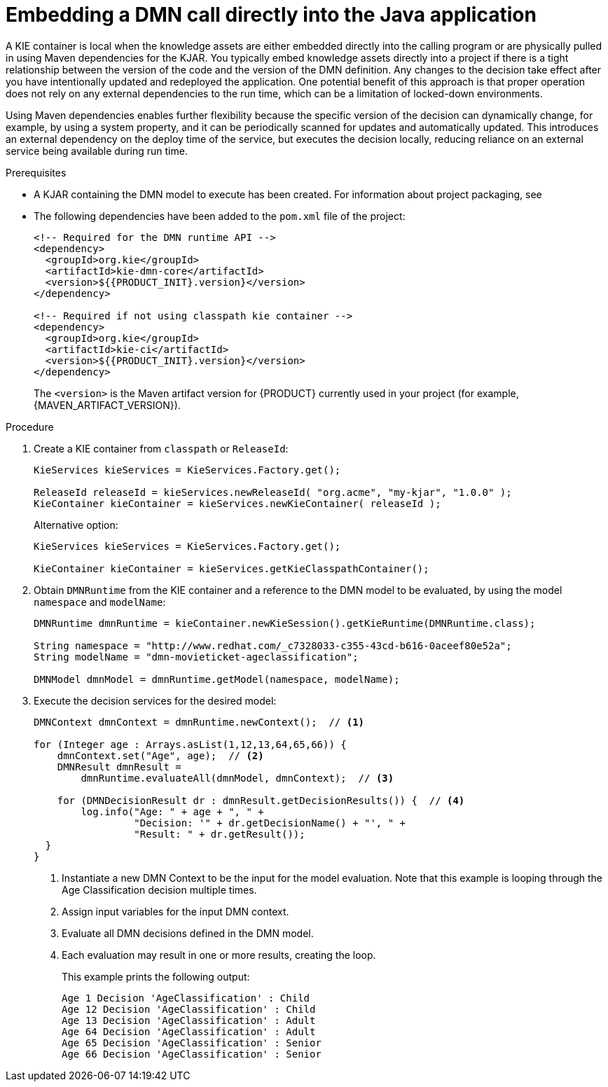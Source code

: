 [id='dmn-invocation-embedded-proc']
= Embedding a DMN call directly into the Java application

A KIE container is local when the knowledge assets are either embedded directly into the calling program or are physically pulled in using Maven dependencies for the KJAR. You typically embed knowledge assets directly into a project if there is a tight relationship between the version of the code and the version of the DMN definition. Any changes to the decision take effect after you have intentionally updated and redeployed the application. One potential benefit of this approach is that proper operation does not rely on any external dependencies to the run time, which can be a limitation of locked-down environments.

Using Maven dependencies enables further flexibility because the specific version of the decision can dynamically change, for example, by using a system property, and it can be periodically scanned for updates and automatically updated. This introduces an external dependency on the deploy time of the service, but executes the decision locally, reducing reliance on an external service being available during run time.

.Prerequisites
* A KJAR containing the DMN model to execute has been created. For information about project packaging, see
ifdef::DM,PAM[]
{URL_PACKAGING_DEPLOYING_PROJECT}[_{PACKAGING_DEPLOYING_PROJECT}_].
endif::[]
ifdef::DROOLS,JBPM,OP[]
<<_builddeployutilizeandrunsection>>.
endif::[]
* The following dependencies have been added to the `pom.xml` file of the project:
+
--

[source,xml,subs="attributes+"]
----
<!-- Required for the DMN runtime API -->
<dependency>
  <groupId>org.kie</groupId>
  <artifactId>kie-dmn-core</artifactId>
  <version>${{PRODUCT_INIT}.version}</version>
</dependency>

<!-- Required if not using classpath kie container -->
<dependency>
  <groupId>org.kie</groupId>
  <artifactId>kie-ci</artifactId>
  <version>${{PRODUCT_INIT}.version}</version>
</dependency>
----

The `<version>` is the Maven artifact version for {PRODUCT} currently used in your project (for example, {MAVEN_ARTIFACT_VERSION}).

ifdef::DM,PAM[]
[NOTE]
====
Instead of specifying a {PRODUCT} `<version>` for individual dependencies, consider adding the {PRODUCT_BA} bill of materials (BOM) dependency to your project `pom.xml` file. The {PRODUCT_BA} BOM applies to both {PRODUCT_DM} and {PRODUCT_PAM}. When you add the BOM files, the correct versions of transitive dependencies from the provided Maven repositories are included in the project.

Example BOM dependency:

[source,xml,subs="attributes+"]
----
<dependency>
  <groupId>com.redhat.ba</groupId>
  <artifactId>ba-platform-bom</artifactId>
  <version>{BOM_VERSION}</version>
  <scope>import</scope>
  <type>pom</type>
</dependency>
----

For more information about the {PRODUCT_BA} BOM, see
ifdef::PAM[]
https://access.redhat.com/solutions/3405361[What is the mapping between RHPAM product and maven library version?].
endif::[]
ifdef::DM[]
https://access.redhat.com/solutions/3363991[What is the mapping between RHDM product and maven library version?].
endif::[]
====
endif::DM,PAM[]
--

.Procedure
. Create a KIE container from `classpath` or `ReleaseId`:
+
[source,java]
----
KieServices kieServices = KieServices.Factory.get();

ReleaseId releaseId = kieServices.newReleaseId( "org.acme", "my-kjar", "1.0.0" );
KieContainer kieContainer = kieServices.newKieContainer( releaseId );
----
+
Alternative option:
+
[source,java]
----
KieServices kieServices = KieServices.Factory.get();

KieContainer kieContainer = kieServices.getKieClasspathContainer();
----

. Obtain `DMNRuntime` from the KIE container and a reference to the DMN model to be evaluated, by using the model `namespace` and `modelName`:
+
[source,java]
----
DMNRuntime dmnRuntime = kieContainer.newKieSession().getKieRuntime(DMNRuntime.class);

String namespace = "http://www.redhat.com/_c7328033-c355-43cd-b616-0aceef80e52a";
String modelName = "dmn-movieticket-ageclassification";

DMNModel dmnModel = dmnRuntime.getModel(namespace, modelName);
----

. Execute the decision services for the desired model:
+
[source,java]
----
DMNContext dmnContext = dmnRuntime.newContext();  // <1>

for (Integer age : Arrays.asList(1,12,13,64,65,66)) {
    dmnContext.set("Age", age);  // <2>
    DMNResult dmnResult =
        dmnRuntime.evaluateAll(dmnModel, dmnContext);  // <3>

    for (DMNDecisionResult dr : dmnResult.getDecisionResults()) {  // <4>
        log.info("Age: " + age + ", " +
                 "Decision: '" + dr.getDecisionName() + "', " +
                 "Result: " + dr.getResult());
  }
}
----
<1> Instantiate a new DMN Context to be the input for the model evaluation. Note that this example is looping through the Age Classification decision multiple times.
<2> Assign input variables for the input DMN context.
<3> Evaluate all DMN decisions defined in the DMN model.
<4> Each evaluation may result in one or more results, creating the loop.
+
--
This example prints the following output:

----
Age 1 Decision 'AgeClassification' : Child
Age 12 Decision 'AgeClassification' : Child
Age 13 Decision 'AgeClassification' : Adult
Age 64 Decision 'AgeClassification' : Adult
Age 65 Decision 'AgeClassification' : Senior
Age 66 Decision 'AgeClassification' : Senior
----
--

